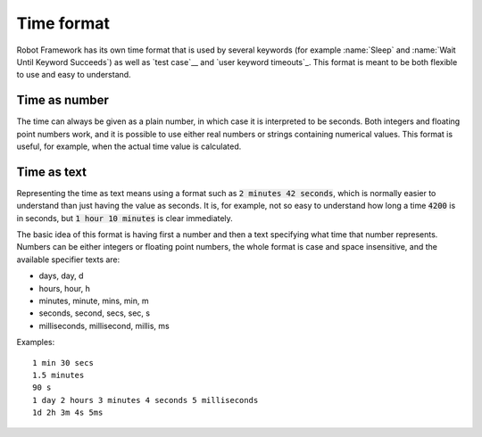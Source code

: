 Time format
-----------

Robot Framework has its own time format that is used by several
keywords (for example :name:`Sleep` and :name:`Wait Until Keyword
Succeeds`) as well as `test case`__ and `user keyword timeouts`_. This
format is meant to be both flexible to use and easy to understand.

__ `test case timeouts`_

Time as number
~~~~~~~~~~~~~~

The time can always be given as a plain number, in which case it is
interpreted to be seconds. Both integers and floating point numbers
work, and it is possible to use either real numbers or strings
containing numerical values. This format is useful, for example, when
the actual time value is calculated.

Time as text
~~~~~~~~~~~~

Representing the time as text means using a format such as :code:`2 minutes
42 seconds`, which is normally easier to understand than just having
the value as seconds. It is, for example, not so easy to understand
how long a time :code:`4200` is in seconds, but :code:`1 hour 10
minutes` is clear immediately.

The basic idea of this format is having first a number and then a text
specifying what time that number represents. Numbers can be either
integers or floating point numbers, the whole format is case and space
insensitive, and the available specifier texts are:

* days, day, d
* hours, hour, h
* minutes, minute, mins, min, m
* seconds, second, secs, sec, s
* milliseconds, millisecond, millis, ms

Examples::

   1 min 30 secs
   1.5 minutes
   90 s
   1 day 2 hours 3 minutes 4 seconds 5 milliseconds
   1d 2h 3m 4s 5ms
